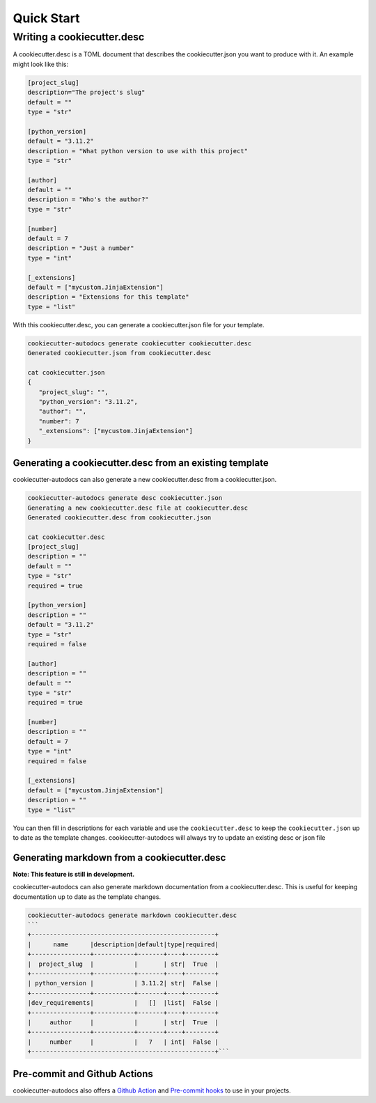 Quick Start
###########


Writing a cookiecutter.desc
***************************

A cookiecutter.desc is a TOML document that describes the cookiecutter.json you want to produce with it. An example might look like this:

.. code-block:: toml

   [project_slug]
   description="The project's slug"
   default = ""
   type = "str"

   [python_version]
   default = "3.11.2"
   description = "What python version to use with this project"
   type = "str"

   [author]
   default = ""
   description = "Who's the author?"
   type = "str"

   [number]
   default = 7
   description = "Just a number"
   type = "int"

   [_extensions]
   default = ["mycustom.JinjaExtension"]
   description = "Extensions for this template"
   type = "list"

With this cookiecutter.desc, you can generate a cookiecutter.json file for your template.

.. code-block:: shell

   cookiecutter-autodocs generate cookiecutter cookiecutter.desc
   Generated cookiecutter.json from cookiecutter.desc

   cat cookiecutter.json
   {
      "project_slug": "",
      "python_version": "3.11.2",
      "author": "",
      "number": 7
      "_extensions": ["mycustom.JinjaExtension"]
   }

Generating a cookiecutter.desc from an existing template
========================================================

cookiecutter-autodocs can also generate a new cookiecutter.desc from a cookiecutter.json.

.. code-block:: shell

   cookiecutter-autodocs generate desc cookiecutter.json
   Generating a new cookiecutter.desc file at cookiecutter.desc
   Generated cookiecutter.desc from cookiecutter.json

   cat cookiecutter.desc
   [project_slug]
   description = ""
   default = ""
   type = "str"
   required = true

   [python_version]
   description = ""
   default = "3.11.2"
   type = "str"
   required = false

   [author]
   description = ""
   default = ""
   type = "str"
   required = true

   [number]
   description = ""
   default = 7
   type = "int"
   required = false

   [_extensions]
   default = ["mycustom.JinjaExtension"]
   description = ""
   type = "list"

You can then fill in descriptions for each variable and use the ``cookiecutter.desc`` to keep the ``cookiecutter.json`` up to date as the template changes. cookiecutter-autodocs will always try to update an existing desc or json file

Generating markdown from a cookiecutter.desc
============================================

**Note: This feature is still in development.**

cookiecutter-autodocs can also generate markdown documentation from a cookiecutter.desc. This is useful for keeping documentation up to date as the template changes.

.. code-block:: shell

   cookiecutter-autodocs generate markdown cookiecutter.desc
   ```
   +--------------------------------------------------+
   |      name      |description|default|type|required|
   +----------------+-----------+-------+----+--------+
   |  project_slug  |           |       | str|  True  |
   +----------------+-----------+-------+----+--------+
   | python_version |           | 3.11.2| str|  False |
   +----------------+-----------+-------+----+--------+
   |dev_requirements|           |   []  |list|  False |
   +----------------+-----------+-------+----+--------+
   |     author     |           |       | str|  True  |
   +----------------+-----------+-------+----+--------+
   |     number     |           |   7   | int|  False |
   +--------------------------------------------------+```


Pre-commit and Github Actions
==============================

cookiecutter-autodocs also offers a `Github Action <github-actions-label>`_ and `Pre-commit hooks <pre-commit-hooks-label>`_ to use in your projects.
